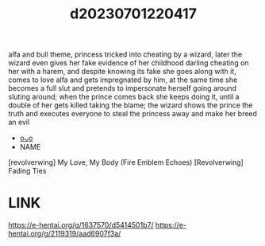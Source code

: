 :PROPERTIES:
:ID:       7cd5aedb-a358-412e-a6c7-25cada1c1dfd
:END:
#+title: d20230701220417
#+filetags: :20230701220417:ntronary:
alfa and bull theme, princess tricked into cheating by a wizard, later the wizard even gives her fake evidence of her childhood darling cheating on her with a harem, and despite knowing its fake she goes along with it, comes to love alfa and gets impregnated by him, at the same time she becomes a full slut and pretends to impersonate herself going around sluting around; when the prince comes back she keeps doing it, until a double of her gets killed taking the blame; the wizard shows the prince the truth and executes everyone to steal the princess away and make her breed an evil
- [[id:514580fe-ee40-422e-bfa7-d8047a863992][oᴗo]]
- NAME
[revolverwing] My Love, My Body (Fire Emblem Echoes)
[Revolverwing] Fading Ties
* LINK
https://e-hentai.org/g/1637570/d5414501b7/
https://e-hentai.org/g/2119319/aad6907f3a/
